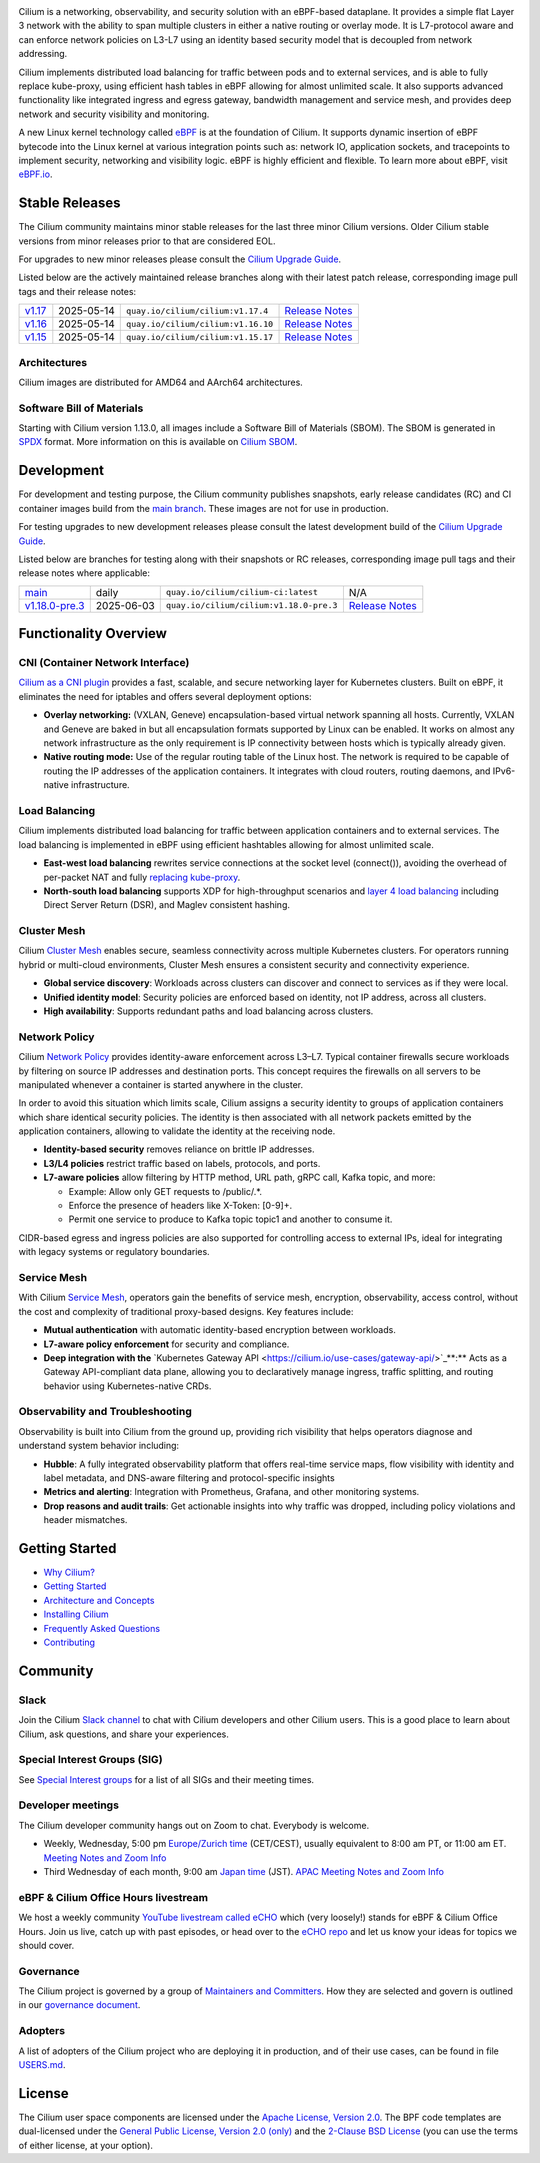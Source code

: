 .. raw:: html

   <picture>
      <source media="(prefers-color-scheme: light)" srcset="https://cdn.jsdelivr.net/gh/cilium/cilium@main/Documentation/images/logo.png" width="350" alt="Cilium Logo">
      <img src="https://cdn.jsdelivr.net/gh/cilium/cilium@main/Documentation/images/logo-dark.png" width="350" alt="Cilium Logo">
   </picture>

|cii| |go-report| |clomonitor| |artifacthub| |slack| |go-doc| |rtd| |apache| |bsd| |gpl| |fossa| |gateway-api| |codespaces|

Cilium is a networking, observability, and security solution with an eBPF-based
dataplane. It provides a simple flat Layer 3 network with the ability to span
multiple clusters in either a native routing or overlay mode. It is L7-protocol
aware and can enforce network policies on L3-L7 using an identity based security
model that is decoupled from network addressing.

Cilium implements distributed load balancing for traffic between pods and to
external services, and is able to fully replace kube-proxy, using efficient
hash tables in eBPF allowing for almost unlimited scale. It also supports
advanced functionality like integrated ingress and egress gateway, bandwidth
management and service mesh, and provides deep network and security visibility and monitoring.

A new Linux kernel technology called eBPF_ is at the foundation of Cilium. It
supports dynamic insertion of eBPF bytecode into the Linux kernel at various
integration points such as: network IO, application sockets, and tracepoints to
implement security, networking and visibility logic. eBPF is highly efficient
and flexible. To learn more about eBPF, visit `eBPF.io`_.

.. image:: Documentation/images/cilium-overview.png
   :alt: Overview of Cilium features for networking, observability, service mesh, and runtime security

.. raw:: html

   <a href="https://cncf.io/">
      <picture>
         <source media="(prefers-color-scheme: light)" srcset="https://github.com/cncf/artwork/blob/main/other/cncf-member/graduated/color/cncf-graduated-color.svg" />
         <img src="https://github.com/cncf/artwork/blob/main/other/cncf-member/graduated/white/cncf-graduated-white.svg" alt="CNCF Graduated Project" height="80" />
      </picture>
   </a>
   <a href="https://ebpf.io/">
      <picture>
         <source media="(prefers-color-scheme: light)" srcset=".github/assets/powered-by-ebpf.svg" />
         <img src=".github/assets/powered-by-ebpf_white.svg" alt="Powered by eBPF" height="80" align="right" />
      </picture>
   </a>

Stable Releases
===============

The Cilium community maintains minor stable releases for the last three minor
Cilium versions. Older Cilium stable versions from minor releases prior to that
are considered EOL.

For upgrades to new minor releases please consult the `Cilium Upgrade Guide`_.

Listed below are the actively maintained release branches along with their latest
patch release, corresponding image pull tags and their release notes:

+---------------------------------------------------------+------------+------------------------------------+----------------------------------------------------------------------------+
| `v1.17 <https://github.com/cilium/cilium/tree/v1.17>`__ | 2025-05-14 | ``quay.io/cilium/cilium:v1.17.4``  | `Release Notes <https://github.com/cilium/cilium/releases/tag/v1.17.4>`__  |
+---------------------------------------------------------+------------+------------------------------------+----------------------------------------------------------------------------+
| `v1.16 <https://github.com/cilium/cilium/tree/v1.16>`__ | 2025-05-14 | ``quay.io/cilium/cilium:v1.16.10`` | `Release Notes <https://github.com/cilium/cilium/releases/tag/v1.16.10>`__ |
+---------------------------------------------------------+------------+------------------------------------+----------------------------------------------------------------------------+
| `v1.15 <https://github.com/cilium/cilium/tree/v1.15>`__ | 2025-05-14 | ``quay.io/cilium/cilium:v1.15.17`` | `Release Notes <https://github.com/cilium/cilium/releases/tag/v1.15.17>`__ |
+---------------------------------------------------------+------------+------------------------------------+----------------------------------------------------------------------------+

Architectures
-------------

Cilium images are distributed for AMD64 and AArch64 architectures.

Software Bill of Materials
--------------------------

Starting with Cilium version 1.13.0, all images include a Software Bill of
Materials (SBOM). The SBOM is generated in `SPDX`_ format. More information
on this is available on `Cilium SBOM`_.

.. _`SPDX`: https://spdx.dev/
.. _`Cilium SBOM`: https://docs.cilium.io/en/latest/configuration/sbom/

Development
===========

For development and testing purpose, the Cilium community publishes snapshots,
early release candidates (RC) and CI container images build from the `main
branch <https://github.com/cilium/cilium/commits/main>`_. These images are
not for use in production.

For testing upgrades to new development releases please consult the latest
development build of the `Cilium Upgrade Guide`_.

Listed below are branches for testing along with their snapshots or RC releases,
corresponding image pull tags and their release notes where applicable:

+----------------------------------------------------------------------------+------------+-----------------------------------------+---------------------------------------------------------------------------------+
| `main <https://github.com/cilium/cilium/commits/main>`__                   | daily      | ``quay.io/cilium/cilium-ci:latest``     | N/A                                                                             |
+----------------------------------------------------------------------------+------------+-----------------------------------------+---------------------------------------------------------------------------------+
| `v1.18.0-pre.3 <https://github.com/cilium/cilium/commits/v1.18.0-pre.3>`__ | 2025-06-03 | ``quay.io/cilium/cilium:v1.18.0-pre.3`` | `Release Notes <https://github.com/cilium/cilium/releases/tag/v1.18.0-pre.3>`__ |
+----------------------------------------------------------------------------+------------+-----------------------------------------+---------------------------------------------------------------------------------+

Functionality Overview
======================

.. begin-functionality-overview

**CNI (Container Network Interface)**
-------------------------------------

`Cilium as a CNI plugin <https://cilium.io/use-cases/cni/>`_ provides a fast, scalable, and secure networking layer for Kubernetes clusters. Built on eBPF, it eliminates the need for iptables and offers several deployment options:

-   **Overlay networking:** (VXLAN, Geneve) encapsulation-based virtual network spanning all hosts. Currently, VXLAN and Geneve are baked in but all encapsulation formats supported by Linux can be enabled. It works on almost any network infrastructure as the only requirement is IP connectivity between hosts which is typically already given.

-   **Native routing mode:** Use of the regular routing table of the Linux host. The network is required to be capable of routing the IP addresses of the application containers. It integrates with cloud routers, routing daemons, and IPv6-native infrastructure.

**Load Balancing**
------------------

Cilium implements distributed load balancing for traffic between application containers and to external services. The load balancing is implemented in eBPF using efficient hashtables allowing for almost unlimited scale.

-   **East-west load balancing** rewrites service connections at the socket level (connect()), avoiding the overhead of per-packet NAT and fully `replacing kube-proxy <https://cilium.io/use-cases/kube-proxy/>`_.

-   **North-south load balancing** supports XDP for high-throughput scenarios and `layer 4 load balancing <https://cilium.io/use-cases/load-balancer/>`_ including Direct Server Return (DSR), and Maglev consistent hashing.

**Cluster Mesh**
----------------

Cilium `Cluster Mesh <https://cilium.io/use-cases/cluster-mesh/>`_ enables secure, seamless connectivity across multiple Kubernetes clusters. For operators running hybrid or multi-cloud environments, Cluster Mesh ensures a consistent security and connectivity experience.

-   **Global service discovery**: Workloads across clusters can discover and connect to services as if they were local.

-   **Unified identity model**: Security policies are enforced based on identity, not IP address, across all clusters.

-   **High availability**: Supports redundant paths and load balancing across clusters.

**Network Policy**
------------------

Cilium `Network Policy <https://cilium.io/use-cases/network-policy/>`_ provides identity-aware enforcement across L3–L7. Typical container firewalls secure workloads by filtering on source IP addresses and destination ports. This concept requires the firewalls on all servers to be manipulated whenever a container is started anywhere in the cluster.

In order to avoid this situation which limits scale, Cilium assigns a security identity to groups of application containers which share identical security policies. The identity is then associated with all network packets emitted by the application containers, allowing to validate the identity at the receiving node.

-   **Identity-based security** removes reliance on brittle IP addresses.

-   **L3/L4 policies** restrict traffic based on labels, protocols, and ports.

-   **L7-aware policies** allow filtering by HTTP method, URL path, gRPC call, Kafka topic, and more:

    -   Example: Allow only GET requests to /public/.\*.
    -   Enforce the presence of headers like X-Token: \[0-9\]+.
    -   Permit one service to produce to Kafka topic topic1 and another to consume it.

CIDR-based egress and ingress policies are also supported for controlling access to external IPs, ideal for integrating with legacy systems or regulatory boundaries.

**Service Mesh**
----------------

With Cilium `Service Mesh <https://cilium.io/use-cases/service-mesh/>`_, operators gain the benefits of service mesh, encryption, observability, access control, without the cost and complexity of traditional proxy-based designs. Key features include:

-   **Mutual authentication** with automatic identity-based encryption between workloads.

-   **L7-aware policy enforcement** for security and compliance.

-   **Deep integration with the** `Kubernetes Gateway API <https://cilium.io/use-cases/gateway-api/>`_**:** Acts as a Gateway API-compliant data plane, allowing you to declaratively manage ingress, traffic splitting, and routing behavior using Kubernetes-native CRDs.

**Observability and Troubleshooting**
-------------------------------------

Observability is built into Cilium from the ground up, providing rich visibility that helps operators diagnose and understand system behavior including:

-   **Hubble**: A fully integrated observability platform that offers real-time service maps, flow visibility with identity and label metadata, and DNS-aware filtering and protocol-specific insights

-   **Metrics and alerting**: Integration with Prometheus, Grafana, and other monitoring systems.

-   **Drop reasons and audit trails**: Get actionable insights into why traffic was dropped, including policy violations and header mismatches.

.. end-functionality-overview

Getting Started
===============

* `Why Cilium?`_
* `Getting Started`_
* `Architecture and Concepts`_
* `Installing Cilium`_
* `Frequently Asked Questions`_
* Contributing_

Community
=========

Slack
-----

Join the Cilium `Slack channel <https://slack.cilium.io>`_ to chat with
Cilium developers and other Cilium users. This is a good place to learn about
Cilium, ask questions, and share your experiences.

Special Interest Groups (SIG)
-----------------------------

See `Special Interest groups
<https://github.com/cilium/community/blob/main/sigs.yaml>`_ for a list of all SIGs and their meeting times.

Developer meetings
------------------
The Cilium developer community hangs out on Zoom to chat. Everybody is welcome.

* Weekly, Wednesday,
  5:00 pm `Europe/Zurich time <https://time.is/Canton_of_Zurich>`__ (CET/CEST),
  usually equivalent to 8:00 am PT, or 11:00 am ET. `Meeting Notes and Zoom Info`_
* Third Wednesday of each month, 9:00 am `Japan time <https://time.is/Tokyo>`__ (JST). `APAC Meeting Notes and Zoom Info`_

eBPF & Cilium Office Hours livestream
-------------------------------------
We host a weekly community `YouTube livestream called eCHO <https://www.youtube.com/channel/UCJFUxkVQTBJh3LD1wYBWvuQ>`_ which (very loosely!) stands for eBPF & Cilium Office Hours. Join us live, catch up with past episodes, or head over to the `eCHO repo <https://github.com/isovalent/eCHO>`_ and let us know your ideas for topics we should cover.

Governance
----------
The Cilium project is governed by a group of `Maintainers and Committers <https://raw.githubusercontent.com/cilium/cilium/main/MAINTAINERS.md>`__.
How they are selected and govern is outlined in our `governance document <https://github.com/cilium/community/blob/main/GOVERNANCE.md>`__.

Adopters
--------
A list of adopters of the Cilium project who are deploying it in production, and of their use cases,
can be found in file `USERS.md <https://github.com/cilium/cilium/blob/main/USERS.md>`__.

License
=======

.. _apache-license: LICENSE
.. _bsd-license: bpf/LICENSE.BSD-2-Clause
.. _gpl-license: bpf/LICENSE.GPL-2.0

The Cilium user space components are licensed under the
`Apache License, Version 2.0 <apache-license_>`__.
The BPF code templates are dual-licensed under the
`General Public License, Version 2.0 (only) <gpl-license_>`__
and the `2-Clause BSD License <bsd-license_>`__
(you can use the terms of either license, at your option).

.. _`Cilium Upgrade Guide`: https://docs.cilium.io/en/stable/operations/upgrade/
.. _`Why Cilium?`: https://docs.cilium.io/en/stable/overview/intro
.. _`Getting Started`: https://docs.cilium.io/en/stable/#getting-started
.. _`Architecture and Concepts`: https://docs.cilium.io/en/stable/overview/component-overview/
.. _`Installing Cilium`: https://docs.cilium.io/en/stable/gettingstarted/k8s-install-default/
.. _`Frequently Asked Questions`: https://github.com/cilium/cilium/issues?utf8=%E2%9C%93&q=is%3Aissue+label%3Akind%2Fquestion+
.. _Contributing: https://docs.cilium.io/en/stable/contributing/development/
.. _Prerequisites: https://docs.cilium.io/en/stable/operations/system_requirements/
.. _`eBPF`: https://ebpf.io
.. _`eBPF.io`: https://ebpf.io
.. _`Meeting Notes and Zoom Info`: https://docs.google.com/document/d/1Y_4chDk4rznD6UgXPlPvn3Dc7l-ZutGajUv1eF0VDwQ/edit#
.. _`APAC Meeting Notes and Zoom Info`: https://docs.google.com/document/d/1egv4qLydr0geP-GjQexYKm4tz3_tHy-LCBjVQcXcT5M/edit#

.. |go-report| image:: https://goreportcard.com/badge/github.com/cilium/cilium
    :alt: Go Report Card
    :target: https://goreportcard.com/report/github.com/cilium/cilium

.. |go-doc| image:: https://godoc.org/github.com/cilium/cilium?status.svg
    :alt: GoDoc
    :target: https://godoc.org/github.com/cilium/cilium

.. |rtd| image:: https://readthedocs.org/projects/docs/badge/?version=latest
    :alt: Read the Docs
    :target: https://docs.cilium.io/

.. |apache| image:: https://img.shields.io/badge/license-Apache-blue.svg
    :alt: Apache licensed
    :target: apache-license_

.. |bsd| image:: https://img.shields.io/badge/license-BSD-blue.svg
    :alt: BSD licensed
    :target: bsd-license_

.. |gpl| image:: https://img.shields.io/badge/license-GPL-blue.svg
    :alt: GPL licensed
    :target: gpl-license_

.. |slack| image:: https://img.shields.io/badge/slack-cilium-brightgreen.svg?logo=slack
    :alt: Join the Cilium slack channel
    :target: https://slack.cilium.io

.. |cii| image:: https://bestpractices.coreinfrastructure.org/projects/1269/badge
    :alt: CII Best Practices
    :target: https://bestpractices.coreinfrastructure.org/projects/1269

.. |clomonitor| image:: https://img.shields.io/endpoint?url=https://clomonitor.io/api/projects/cncf/cilium/badge
    :alt: CLOMonitor
    :target: https://clomonitor.io/projects/cncf/cilium

.. |artifacthub| image:: https://img.shields.io/endpoint?url=https://artifacthub.io/badge/repository/cilium
    :alt: Artifact Hub
    :target: https://artifacthub.io/packages/helm/cilium/cilium

.. |fossa| image:: https://app.fossa.com/api/projects/custom%2B162%2Fgit%40github.com%3Acilium%2Fcilium.git.svg?type=shield
    :alt: FOSSA Status
    :target: https://app.fossa.com/projects/custom%2B162%2Fgit%40github.com%3Acilium%2Fcilium.git?ref=badge_shield

.. |gateway-api| image:: https://img.shields.io/badge/Gateway%20API%20Conformance%20v1.2.0-Cilium-green
    :alt: Gateway API Status
    :target: https://github.com/kubernetes-sigs/gateway-api/tree/main/conformance/reports/v1.2.0/cilium-cilium

.. |codespaces| image:: https://img.shields.io/badge/Open_in_GitHub_Codespaces-gray?logo=github
    :alt: Github Codespaces
    :target: https://github.com/codespaces/new?hide_repo_select=true&ref=master&repo=48109239&machine=standardLinux32gb&location=WestEurope
